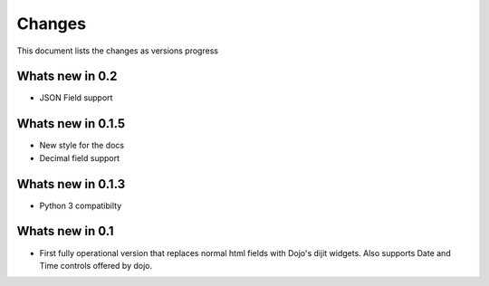 .. _changes:

Changes
============

This document lists the changes as versions progress

Whats new in 0.2
-----------------

* JSON Field support

Whats new in 0.1.5
------------------

* New style for the docs
* Decimal field support

Whats new in 0.1.3
------------------

* Python 3 compatibilty

Whats new in 0.1
------------------

* First fully operational version that replaces normal html fields with Dojo's dijit widgets.
  Also supports Date and Time controls offered by dojo.
